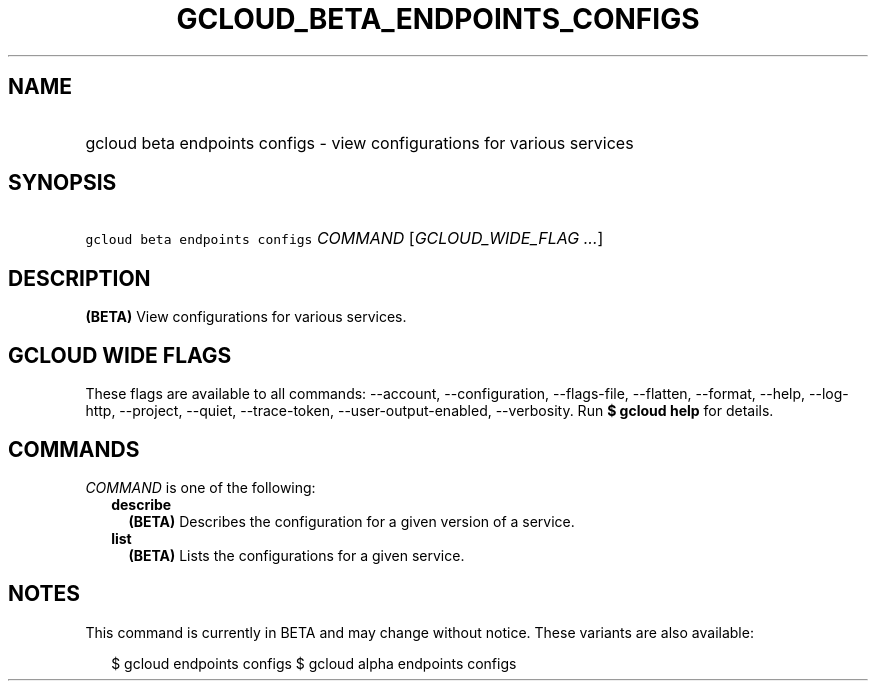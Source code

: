 
.TH "GCLOUD_BETA_ENDPOINTS_CONFIGS" 1



.SH "NAME"
.HP
gcloud beta endpoints configs \- view configurations for various services



.SH "SYNOPSIS"
.HP
\f5gcloud beta endpoints configs\fR \fICOMMAND\fR [\fIGCLOUD_WIDE_FLAG\ ...\fR]



.SH "DESCRIPTION"

\fB(BETA)\fR View configurations for various services.



.SH "GCLOUD WIDE FLAGS"

These flags are available to all commands: \-\-account, \-\-configuration,
\-\-flags\-file, \-\-flatten, \-\-format, \-\-help, \-\-log\-http, \-\-project,
\-\-quiet, \-\-trace\-token, \-\-user\-output\-enabled, \-\-verbosity. Run \fB$
gcloud help\fR for details.



.SH "COMMANDS"

\f5\fICOMMAND\fR\fR is one of the following:

.RS 2m
.TP 2m
\fBdescribe\fR
\fB(BETA)\fR Describes the configuration for a given version of a service.

.TP 2m
\fBlist\fR
\fB(BETA)\fR Lists the configurations for a given service.


.RE
.sp

.SH "NOTES"

This command is currently in BETA and may change without notice. These variants
are also available:

.RS 2m
$ gcloud endpoints configs
$ gcloud alpha endpoints configs
.RE

